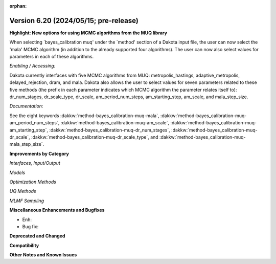 :orphan:

.. _releasenotes-next:

""""""""""""""""""""""""""""""""""""""
Version 6.20 (2024/05/15; pre-release)
""""""""""""""""""""""""""""""""""""""

**Highlight: New options for using MCMC algorithms from the MUQ library**

When selecting `bayes_calibration muq' under the `method' section of a Dakota input file,
the user can now select the 'mala' MCMC algorithm (in addition to the already supported four
algorithms). The user can now also select values for parameters in each of these algorithms.

*Enabling / Accessing:* 

Dakota currently interfaces with five MCMC algorithms from MUQ:
metropolis_hastings, adaptive_metropolis, delayed_rejection, dram, and mala.
Dakota also allows the user to select values for seven parameters related
to these five methods (the prefix in each parameter indicates which MCMC
algorithm the parameter relates itself to): dr_num_stages, dr_scale_type,
dr_scale, am_period_num_steps, am_starting_step, am_scale, and mala_step_size.

*Documentation:* 

See the eight keywords :dakkw:`method-bayes_calibration-muq-mala`,
:dakkw:`method-bayes_calibration-muq-am_period_num_steps`,
:dakkw:`method-bayes_calibration-muq-am_scale`,
:dakkw:`method-bayes_calibration-muq-am_starting_step`,
:dakkw:`method-bayes_calibration-muq-dr_num_stages`,
:dakkw:`method-bayes_calibration-muq-dr_scale`,
:dakkw:`method-bayes_calibration-muq-dr_scale_type`, and
:dakkw:`method-bayes_calibration-muq-mala_step_size`.

**Improvements by Category**

*Interfaces, Input/Output*

*Models*

*Optimization Methods*

*UQ Methods*

*MLMF Sampling*


 
**Miscellaneous Enhancements and Bugfixes**

- Enh:
- Bug fix:

**Deprecated and Changed**

**Compatibility**

**Other Notes and Known Issues**
